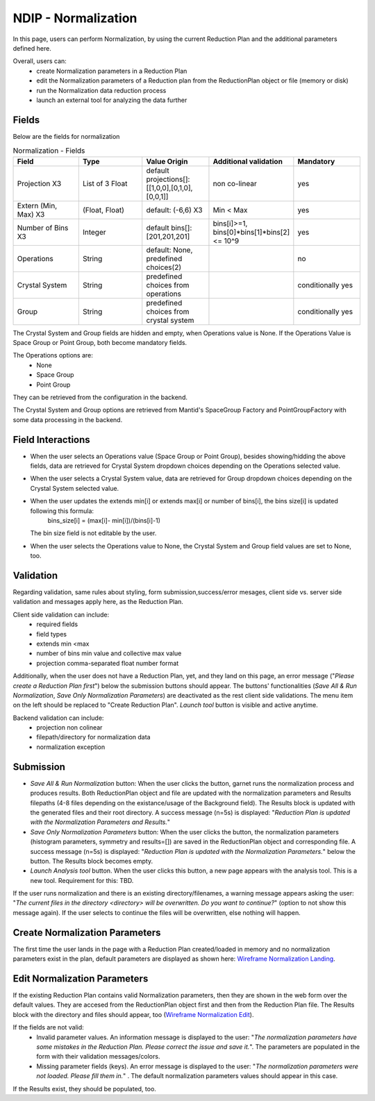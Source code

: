 .. _ndip_normalization:

======================
NDIP - Normalization
======================

In this page, users can perform Normalization, by using the current Reduction Plan and the additional parameters defined here.

Overall, users can:
   * create Normalization parameters in a Reduction Plan
   * edit the Normalization parameters of a Reduction plan from  the ReductionPlan object or file (memory or disk)
   * run the Normalization data reduction process
   * launch an external tool for analyzing the data further

Fields
--------

Below are the fields for normalization

.. list-table:: Normalization - Fields
   :widths: 20 20 20 20 20
   :header-rows: 1

   * - Field
     - Type
     - Value Origin
     - Additional validation
     - Mandatory
   * - Projection X3
     - List of 3 Float
     - default projections[]: [[1,0,0],[0,1,0],[0,0,1]]
     - non co-linear
     - yes
   * - Extern (Min, Max) X3
     - (Float, Float)
     - default: (-6,6) X3
     - Min < Max
     - yes
   * - Number of Bins X3
     - Integer
     - default bins[]: [201,201,201]
     - bins[i]>=1, bins[0]*bins[1]*bins[2] <= 10^9
     - yes
   * - Operations
     - String
     - default: None, predefined choices(2)
     -
     - no
   * - Crystal System
     - String
     - predefined choices from operations
     -
     - conditionally yes
   * - Group
     - String
     - predefined choices from crystal system
     -
     - conditionally yes

The Crystal System and Group fields are hidden and empty, when Operations value is None.
If the Operations Value is Space Group or Point Group, both become mandatory fields.

The Operations options are:
  * None
  * Space Group
  * Point Group

They can be retrieved from the configuration in the backend.

The Crystal System and Group options are retrieved from Mantid's SpaceGroup Factory and PointGroupFactory with some data processing in the backend.

Field Interactions
-------------------

* When the user selects an Operations value (Space Group or Point Group), besides showing/hidding the above fields, data are retrieved for Crystal System dropdown choices depending on the Operations selected value.
* When the user selects a Crystal System value, data are retrieved for Group dropdown choices depending on the Crystal System selected value.
* When the user updates the extends min[i] or extends max[i] or number of bins[i], the bins size[i] is updated following this formula:
   bins_size[i] = (max[i]- min[i])/(bins[i]-1)

  The bin size field is not editable by the user.
* When the user selects the Operations value to None, the Crystal System and Group field values are set to None, too.

Validation
----------

Regarding validation, same rules about styling, form submission,success/error mesages, client side vs. server side validation and messages apply here, as the Reduction Plan.

Client side validation can include:
   * required fields
   * field types
   * extends min <max
   * number of bins min value and collective max value
   * projection comma-separated float number format

Additionally, when the user does not have a Reduction Plan, yet, and they land on this page, an error message ("*Please create a Reduction Plan first*") below the submission buttons should appear.
The buttons' functionalities (*Save All & Run Normalization*, *Save Only Normalization Parameters*) are deactivated as the rest client side validations. The menu item on the left should be replaced to "Create Reduction Plan".
*Launch tool* button is visible and active anytime.

Backend validation can include:
   * projection non colinear
   * filepath/directory for normalization data
   * normalization exception

Submission
-----------

* *Save All & Run Normalization* button: When the user clicks the button, garnet runs the normalization process and produces results. Both ReductionPlan object and file are updated with the normalization parameters and Results filepaths (4-8 files depending on the existance/usage of the Background field). The Results block is updated with the generated files and their root directory. A success message (n=5s) is displayed: "*Reduction Plan is updated with the Normalization Parameters and Results.*"
* *Save Only Normalization Parameters* button: When the user clicks the button, the normalization parameters (histogram parameters, symmetry and results=[]) are saved in the ReductionPlan object and corresponding file. A success message (n=5s) is displayed: "*Reduction Plan is updated with the Normalization Parameters.*" below the button. The Results block becomes empty.
* *Launch Analysis tool* button.  When the user clicks this button, a new page appears with the analysis tool. This is a new tool. Requirement for this: TBD.

If the user runs normalization and there is an existing directory/filenames, a warning message appears asking the user: "*The current files in the directory <directory> will be overwritten. Do you want to continue?*" (option to not show this message again). If the user selects to continue the files will be overwritten, else nothing will happen.

Create Normalization Parameters
-------------------------------

The first time the user lands in the page with a Reduction Plan created/loaded in memory and no normalization parameters exist in the plan, default parameters are displayed as shown here: `Wireframe Normalization Landing <https://share.balsamiq.com/c/nxFFRmzYp9R9TTB9H5N9JY.png>`_.

Edit Normalization Parameters
-------------------------------

If the existing Reduction Plan contains valid Normalization parameters, then they are shown in the web form over the default values.
They are accesed from the ReductionPlan object first and then from the Reduction Plan file.
The Results block with the directory and files should appear, too (`Wireframe Normalization Edit <https://share.balsamiq.com/c/f4PDmyWoYfbSYPtxjxuJgt.png>`_).


If the fields are not valid:
   * Invalid parameter values. An information message is displayed to the user: "*The normalization parameters have some mistakes in the Reduction Plan. Please correct the issue and save it.*". The parameters are populated in the form with their validation messages/colors.
   * Missing parameter fields (keys). An error message is displayed to the user: "*The normalization parameters were not loaded. Please fill them in.*" . The default normalization parameters values should appear in this case.

If the Results exist, they should be populated, too.
